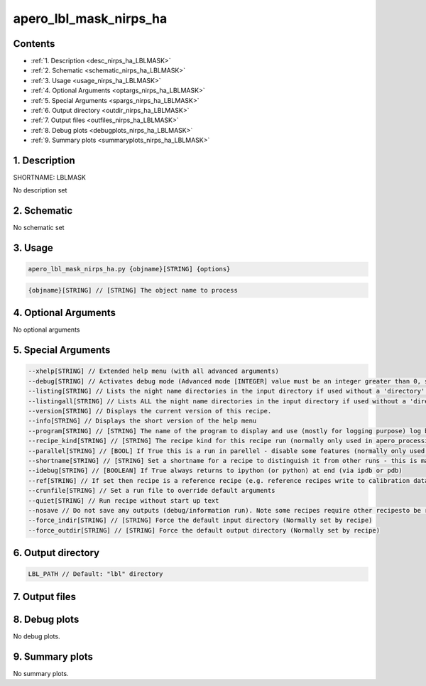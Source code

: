 
.. _recipes_nirps_ha_lblmask:


################################################################################
apero_lbl_mask_nirps_ha
################################################################################



Contents
================================================================================

* :ref:`1. Description <desc_nirps_ha_LBLMASK>`
* :ref:`2. Schematic <schematic_nirps_ha_LBLMASK>`
* :ref:`3. Usage <usage_nirps_ha_LBLMASK>`
* :ref:`4. Optional Arguments <optargs_nirps_ha_LBLMASK>`
* :ref:`5. Special Arguments <spargs_nirps_ha_LBLMASK>`
* :ref:`6. Output directory <outdir_nirps_ha_LBLMASK>`
* :ref:`7. Output files <outfiles_nirps_ha_LBLMASK>`
* :ref:`8. Debug plots <debugplots_nirps_ha_LBLMASK>`
* :ref:`9. Summary plots <summaryplots_nirps_ha_LBLMASK>`


1. Description
================================================================================


.. _desc_nirps_ha_LBLMASK:


SHORTNAME: LBLMASK


No description set


2. Schematic
================================================================================


.. _schematic_nirps_ha_LBLMASK:


No schematic set


3. Usage
================================================================================


.. _usage_nirps_ha_LBLMASK:


.. code-block:: 

    apero_lbl_mask_nirps_ha.py {objname}[STRING] {options}


.. code-block:: 

     {objname}[STRING] // [STRING] The object name to process


4. Optional Arguments
================================================================================


.. _optargs_nirps_ha_LBLMASK:


No optional arguments


5. Special Arguments
================================================================================


.. _spargs_nirps_ha_LBLMASK:


.. code-block:: 

     --xhelp[STRING] // Extended help menu (with all advanced arguments)
     --debug[STRING] // Activates debug mode (Advanced mode [INTEGER] value must be an integer greater than 0, setting the debug level)
     --listing[STRING] // Lists the night name directories in the input directory if used without a 'directory' argument or lists the files in the given 'directory' (if defined). Only lists up to 15 files/directories
     --listingall[STRING] // Lists ALL the night name directories in the input directory if used without a 'directory' argument or lists the files in the given 'directory' (if defined)
     --version[STRING] // Displays the current version of this recipe.
     --info[STRING] // Displays the short version of the help menu
     --program[STRING] // [STRING] The name of the program to display and use (mostly for logging purpose) log becomes date | {THIS STRING} | Message
     --recipe_kind[STRING] // [STRING] The recipe kind for this recipe run (normally only used in apero_processing.py)
     --parallel[STRING] // [BOOL] If True this is a run in parellel - disable some features (normally only used in apero_processing.py)
     --shortname[STRING] // [STRING] Set a shortname for a recipe to distinguish it from other runs - this is mainly for use with apero processing but will appear in the log database
     --idebug[STRING] // [BOOLEAN] If True always returns to ipython (or python) at end (via ipdb or pdb)
     --ref[STRING] // If set then recipe is a reference recipe (e.g. reference recipes write to calibration database as reference calibrations)
     --crunfile[STRING] // Set a run file to override default arguments
     --quiet[STRING] // Run recipe without start up text
     --nosave // Do not save any outputs (debug/information run). Note some recipes require other recipesto be run. Only use --nosave after previous recipe runs have been run successfully at least once.
     --force_indir[STRING] // [STRING] Force the default input directory (Normally set by recipe)
     --force_outdir[STRING] // [STRING] Force the default output directory (Normally set by recipe)


6. Output directory
================================================================================


.. _outdir_nirps_ha_LBLMASK:


.. code-block:: 

    LBL_PATH // Default: "lbl" directory


7. Output files
================================================================================


.. _outfiles_nirps_ha_LBLMASK:


.. csv-table:: Outputs
   :file: rout_LBLMASK.csv
   :header-rows: 1
   :class: csvtable


8. Debug plots
================================================================================


.. _debugplots_nirps_ha_LBLMASK:


No debug plots.


9. Summary plots
================================================================================


.. _summaryplots_nirps_ha_LBLMASK:


No summary plots.


